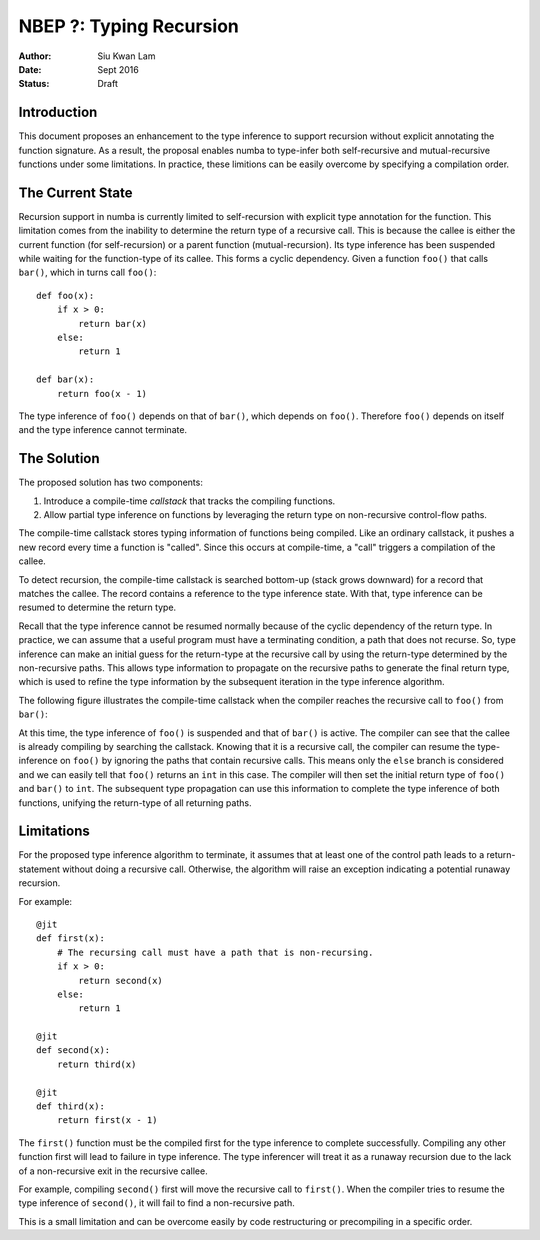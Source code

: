 ========================
NBEP ?: Typing Recursion
========================

:Author: Siu Kwan Lam
:Date: Sept 2016
:Status: Draft

Introduction
============

This document proposes an enhancement to the type inference to
support recursion without explicit annotating the function signature.
As a result, the proposal enables numba to type-infer both self-recursive and
mutual-recursive functions under some limitations.  In practice, these
limitions can be easily overcome by specifying a compilation order.


The Current State
=================

Recursion support in numba is currently limited to self-recursion with explicit
type annotation for the function.  This limitation comes from the inability to
determine the return type of a recursive call.  This is because the callee is
either the current function (for self-recursion) or a parent function
(mutual-recursion).  Its type inference has been suspended while waiting for
the function-type of its callee.  This forms a cyclic dependency.
Given a function ``foo()`` that calls ``bar()``, which in turns call ``foo()``::

    def foo(x):
        if x > 0:
            return bar(x)
        else:
            return 1

    def bar(x):
        return foo(x - 1)


The type inference of ``foo()`` depends on that of ``bar()``, which depends on
``foo()``.  Therefore ``foo()`` depends on itself and the type inference cannot
terminate.


The Solution
============

The proposed solution has two components:

1. Introduce a compile-time *callstack* that tracks the compiling functions.
2. Allow partial type inference on functions by leveraging the return type
   on non-recursive control-flow paths.

The compile-time callstack stores typing information of functions being
compiled.  Like an ordinary callstack, it pushes a new record every time a
function is "called".  Since this occurs at compile-time, a "call" triggers
a compilation of the callee.

To detect recursion, the compile-time callstack is searched bottom-up
(stack grows downward) for a record that matches the callee.
The record contains a reference to the type inference state.
With that, type inference can be resumed to determine the return type.

Recall that the type inference cannot be resumed normally because of the cyclic
dependency of the return type.  In practice, we can assume that a useful
program must have a terminating condition, a path that does not recurse.  So,
type inference can make an initial guess for the return-type at the recursive
call by using the return-type determined by the non-recursive paths.  This
allows type information to propagate on the recursive paths to generate the
final return type, which is used to refine the type information by the
subsequent iteration in the type inference algorithm.


The following figure illustrates the compile-time callstack when the compiler
reaches the recursive call to ``foo()`` from ``bar()``:

.. image:: recursion_callstack.svg
    :width: 400px

At this time, the type inference of ``foo()`` is suspended and that of ``bar()``
is active.  The compiler can see that the callee is already compiling by
searching the callstack.  Knowing that it is a recursive call, the compiler
can resume the type-inference on ``foo()`` by ignoring the paths that contain
recursive calls.  This means only the ``else`` branch is considered and we can
easily tell that ``foo()`` returns an ``int`` in this case.  The compiler will
then set the initial return type of ``foo()`` and ``bar()`` to ``int``.  The
subsequent type propagation can use this information to complete the type
inference of both functions, unifying the return-type of all returning paths.


Limitations
===========

For the proposed type inference algorithm to terminate, it assumes that
at least one of the control path leads to a return-statement without doing
a recursive call.  Otherwise, the algorithm will raise an exception indicating
a potential runaway recursion.

For example::

    @jit
    def first(x):
        # The recursing call must have a path that is non-recursing.
        if x > 0:
            return second(x)
        else:
            return 1

    @jit
    def second(x):
        return third(x)

    @jit
    def third(x):
        return first(x - 1)


The ``first()`` function must be the compiled first for the type inference to
complete successfully.  Compiling any other function first will lead to failure
in type inference.  The type inferencer will treat it as a runaway recursion
due to the lack of a non-recursive exit in the recursive callee.

For example, compiling ``second()`` first will move the recursive call to
``first()``.  When the compiler tries to resume the type inference of
``second()``, it will fail to find a non-recursive path.

This is a small limitation and can be overcome easily by code restructuring or
precompiling in a specific order.

